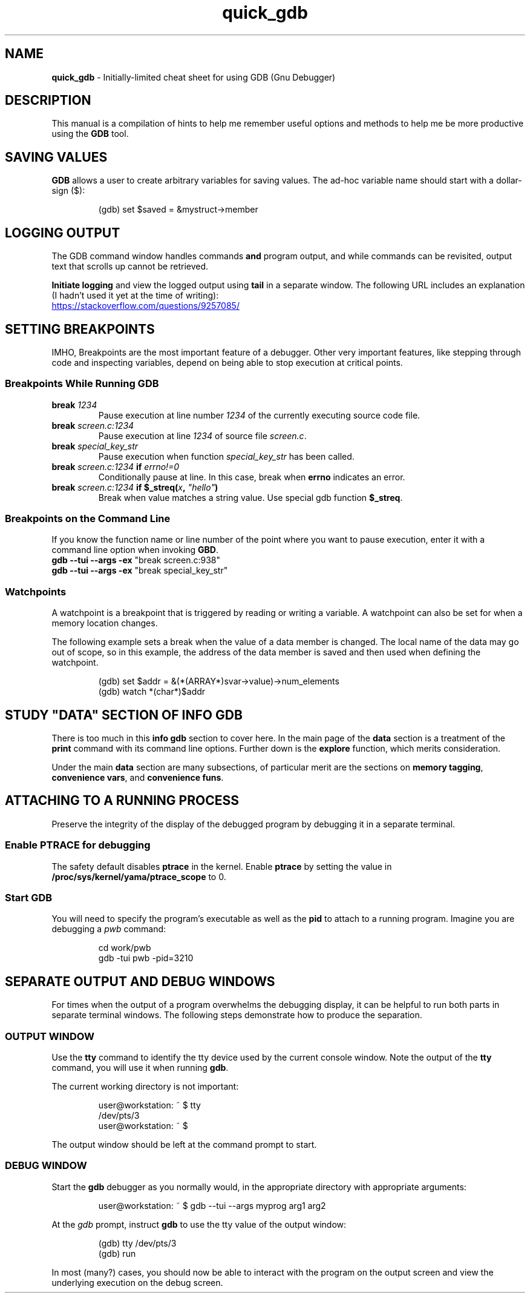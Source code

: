 .TH quick_gdb 7 "Miscellaneous Manual"
.SH NAME
.B quick_gdb
\- Initially-limited cheat sheet for using GDB (Gnu Debugger)
.SH DESCRIPTION
.PP
This manual is a compilation of hints to help me remember useful
options and methods to help me be more productive using the
.B GDB
tool.
.SH SAVING VALUES
.PP
.B GDB
allows a user to create arbitrary variables for saving values.
The ad-hoc variable name should start with a dollar-sign (\(Do):
.IP
.EX
(gdb) set $saved = &mystruct->member
.EE
.SH LOGGING OUTPUT
.PP
The GDB command window handles commands
.B and
program output, and while commands can be revisited, output text that
scrolls up cannot be retrieved.
.PP
.B Initiate logging
and view the logged output using
.B tail
in a separate window.
The following URL includes an explanation (I hadn't used it yet at
the time of writing):
.PP
.UR https://stackoverflow.com/questions/9257085/
.UE
.SH SETTING BREAKPOINTS
.PP
IMHO, Breakpoints are the most important feature of a debugger.
Other very important features, like stepping through code and
inspecting variables, depend on being able to stop execution at
critical points.
.SS Breakpoints While Running GDB
.TP
.BI break " 1234"
Pause execution at line number
.I 1234
of the currently executing source code file.
.TP
.BI break " screen.c:1234"
Pause execution at line
.I 1234
of source file
.IR screen.c .
.TP
.BI break " special_key_str"
Pause execution when function
.I special_key_str
has been called.
.TP
.BI break " screen.c:1234 " if " errno!=0"
Conditionally pause at line. In this case, break when
.B errno
indicates an error.
.TP
.BI break " screen.c:1234 " "if $_streq(" x ", " \(dqhello\(dq )
Break when value matches a string value.
Use special gdb function
.BR $_streq .
.SS Breakpoints on the Command Line
.PP
If you know the function name or line number of the point where you
want to pause execution, enter it with a command line option when
invoking
.BR GBD .
.TP
.BR "gdb --tui --args -ex " "\(dqbreak screen.c:938\(dq"
.TQ
.BR "gdb --tui --args -ex " "\(dqbreak special_key_str\(dq"
.SS Watchpoints
.PP
A watchpoint is a breakpoint that is triggered by reading or writing
a variable.
A watchpoint can also be set for when a memory location changes.
.PP
The following example sets a break when the value of a data member
is changed.
The local name of the data may go out of scope, so in this example,
the address of the data member is saved and then used when defining
the watchpoint.
.IP
.EX
(gdb) set $addr = &(*(ARRAY*)svar->value)->num_elements
(gdb) watch *(char*)$addr
.EE
.SH STUDY \(dqDATA\(dq SECTION OF INFO GDB
.PP
There is too much in this
.B info gdb
section to cover here.
In the main page of the
.B data
section is a treatment of the
.B print
command with its command line options.
Further down is the
.B explore
function, which merits consideration.
.PP
Under the main
.B data
section are many subsections, of particular merit are the
sections on
.BR "memory tagging" ", " "convenience vars" ", and " "convenience funs" .
.SH ATTACHING TO A RUNNING PROCESS
.PP
Preserve the integrity of the display of the debugged program by
debugging it in a separate terminal.
.SS Enable PTRACE for debugging
.PP
The safety default disables
.B ptrace
in the kernel.
Enable
.B ptrace
by setting the value in
.B /proc/sys/kernel/yama/ptrace_scope
to 0.
.SS Start GDB
.PP
You will need to specify the program's executable as well as the
.B pid
to attach to a running program.
Imagine you are debugging a
.I pwb
command:
.IP
.EX
cd work/pwb
gdb -tui pwb -pid=3210
.EE
.SH SEPARATE OUTPUT AND DEBUG WINDOWS
.PP
For times when the output of a program overwhelms the debugging
display, it can be helpful to run both parts in separate terminal
windows.  The following steps demonstrate how to produce the
separation.
.SS OUTPUT WINDOW
.PP
Use the
.B tty
command to identify the tty device used by the current console window.
Note the output of the
.B tty
command, you will use it when running
.BR gdb .
.PP
The current working directory is not important:
.IP
.EX
user@workstation: ~ $ tty
/dev/pts/3
user@workstation: ~ $
.EE
.PP
The output window should be left at the command prompt to start.
.SS DEBUG WINDOW
.PP
Start the
.B gdb
debugger as you normally would, in the appropriate directory with
appropriate arguments:
.IP
.EX
user@workstation: ~ $ gdb --tui --args myprog arg1 arg2
.EE
.PP
At the
.I gdb
prompt, instruct
.B gdb
to use the tty value of the output window:
.IP
.EX
(gdb) tty /dev/pts/3
(gdb) run
.EE
.PP
In most (many?) cases, you should now be able to interact with the
program on the output screen and view the underlying execution on
the debug screen.
